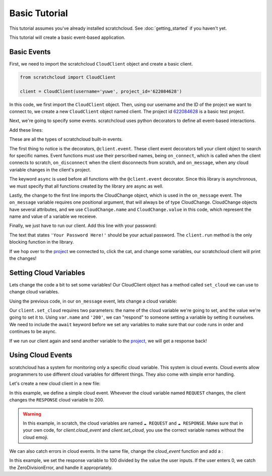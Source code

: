 Basic Tutorial
==============

This tutorial assumes you've already installed scratchcloud. See :doc:`getting_started` if you haven't yet.

This tutorial will create a basic event-based application.

Basic Events
------------

First, we need to import the scratchcloud ``CloudClient`` object and create a basic client.

.. code-block:: python
   
   from scratchcloud import CloudClient

   client = CloudClient(username='yuwe', project_id='622084628')

In this code, we first import the ``CloudClient`` object. Then, using our username and the ID of the project we want to connect to, we create a new ``CloudClient`` object named client. The project id `622084628 <https://scratch.mit.edu/projects/622084628/>`_ is a basic test project.

Next, we're going to specify some events. scratchcloud uses python decorators to define all event-based interactions.

Add these lines:

.. code-block:: python
   :emphasize-lines: 1, 5, 6, 7, 8, 9, 10, 11, 12, 13, 14, 15

   from scratchcloud import CloudClient, CloudChange

   client = CloudClient(username='yuwe', project_id='622084628')

   @client.event
   async def on_connect():
     print('Hello world!')

   @client.event
   async def on_disconnect():
     print('Goodbye world!')

   @client.event
   async def on_message(var: CloudChange):
     print(f'{var.name} changed to {var.value}!')

These are all the types of scratchcloud built-in events.

The first thing to notice is the decorators, ``@client.event``. These client event decorators tell your client object to search for specific names. Event functions must use their perscribed names, being ``on_connect``, which is called when the client connects to scratch, ``on_disconnect`` when the client disconnects from scratch, and ``on_message``, when any cloud variable changes in the client's project.

The keyword ``async`` is used before all functions with the ``@client.event`` decorator. Since this library is asynchronous, we must specify that all functions created by the library are async as well.

Lastly, the change to the first line imports the CloudChange object, which is used in the ``on_message`` event. The ``on_message`` variable requires one positional argument, that will always be of type CloudChange. CloudChange objects have several attributes, and we use ``CloudChange.name`` and ``CloudChange.value`` in this code, which represent the name and value of a variable we receieve.

Finally, we just have to run our client. Add this line with your password:

.. code-block:: python
   :emphasize-lines: 17
   
   from scratchcloud import CloudClient, CloudChange

   client = CloudClient(username='yuwe', project_id='622084628')

   @client.event
   async def on_connect():
     print('Hello world!')

   @client.event
   async def on_disconnect():
     print('Goodbye world!')

   @client.event
   async def on_message(var: CloudChange):
     print(f'{var.name} changed to {var.value}!')

   client.run('Your Password Here!')

The text that states ``'Your Password Here!'`` should be your actual password. The ``client.run`` method is the only blocking function in the library.

If we hop over to the `project <https://scratch.mit.edu/projects/622084628/>`_ we connected to, click the cat, and change some variables, our scratchcloud client will print the changes!

Setting Cloud Variables
-----------------------

Lets change the code a bit to set some variables! Our CloudClient object has a method called ``set_cloud`` we can use to change cloud variables.

Using the previous code, in our ``on_message`` event, lets change a cloud variable:

.. code-block:: python
   :emphasize-lines: 4

   @client.event
   async def on_message(var: CloudChange):
     print(f'{var.name} changed to {var.value}!')
     await client.set_cloud(var.name, '200')

Our ``client.set_cloud`` requires two parameters: the name of the cloud variable we're going to set, and the value we're going to set it to. Using ``var.name`` and ``'200'``, we can "respond" to someone setting a variable by setting it ourselves. We need to include the ``await`` keyword before we set any variables to make sure that our code runs in order and continues to be async.

If we run our client again and send another variable to the `project <https://scratch.mit.edu/projects/622084628/>`__, we will get a response back!

Using Cloud Events
------------------

scratchcloud has a system for monitoring only a specific cloud variable. This system is cloud events. Cloud events allow programmers to use different cloud variables for different things. They also come with simple error handling.

Let's create a new cloud client in a new file:

.. code-block:: python
   :emphasize-lines: 4, 5, 6, 7

   from scratchcloud import CloudClient, CloudChange
   client = CloudClient(username='yuwe', project_id='622084628')

   @client.cloud_event('REQUEST')
   async def on_request(var: CloudChange):
     print(f'The REQUEST variable was changed to {var.value}!')
     await client.set_cloud('RESPONSE', '200')
    
   client.run('Your Password Here!')

In this example, we define a simple cloud event. Whevever the cloud variable named ``REQUEST`` changes, the client changes the ``RESPONSE`` cloud variable to 200.

.. warning::
  In this example, in scratch, the cloud variables are named ``☁️ REQUEST`` and ``☁️ RESPONSE``.
  Make sure that in your own code, for `client.cloud_event` and `client.set_cloud`, you use the correct variable names without the cloud emoji. 

We can also catch errors in cloud events. In the same file, change the `cloud_event` function and add a :

.. code-block:: python
   :emphasize-lines: 11, 12, 13, 14, 15, 16

   from scratchcloud import CloudClient, CloudChange
   client = CloudClient(username='yuwe', project_id='622084628')

   @client.cloud_event('REQUEST')
   async def on_request(var: CloudChange):
     to_divide = int(var.value)
     result = str(100 / to_divide)
     print(f'100 / {to_divide} = {result}')
     await client.set_cloud('RESPONSE', result)
   
   @client.cloud_event_error('REQUEST')
   async def on_request_error(var: CloudChange, error: Exception):
     if isinstance(error, ZeroDivisionError):
       await client.set_cloud('RESPONSE', '0')
     else:
       raise error

   client.run('Your Password Here!')

In this example, we set the response variable to 100 divided by the value the user inputs. If the user enters 0, we catch the ZeroDivisionError, and handle it appropriately.
